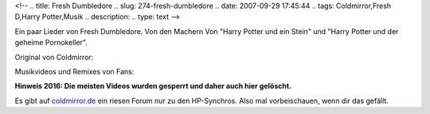 <!--
.. title: Fresh Dumbledore
.. slug: 274-fresh-dumbledore
.. date: 2007-09-29 17:45:44
.. tags: Coldmirror,Fresh D,Harry Potter,Musik
.. description: 
.. type: text
-->

Ein paar Lieder von Fresh Dumbledore.
Von den Machern Von "Harry Potter und ein Stein" und "Harry Potter und der geheime Pornokeller".

.. image:: /images/dumbcd.jpg
	:alt: Fresh Dumbledore Album

.. TEASER_END

Original von Coldmirror:

.. media:: https://www.youtube.com/watch?v=v-mdDsjK1es

Musikvideos und Remixes von Fans:

.. media:: https://www.youtube.com/watch?v=N_7sPUW3lYw

.. media:: https://www.youtube.com/watch?v=jrAlP8dWhnA

**Hinweis 2016: Die meisten Videos wurden gesperrt und daher auch hier gelöscht.**

Es gibt auf `coldmirror.de <http://www.coldmirror.de/>`_ ein riesen Forum nur zu den HP-Synchros.
Also mal vorbeischauen, wenn dir das gefällt.
